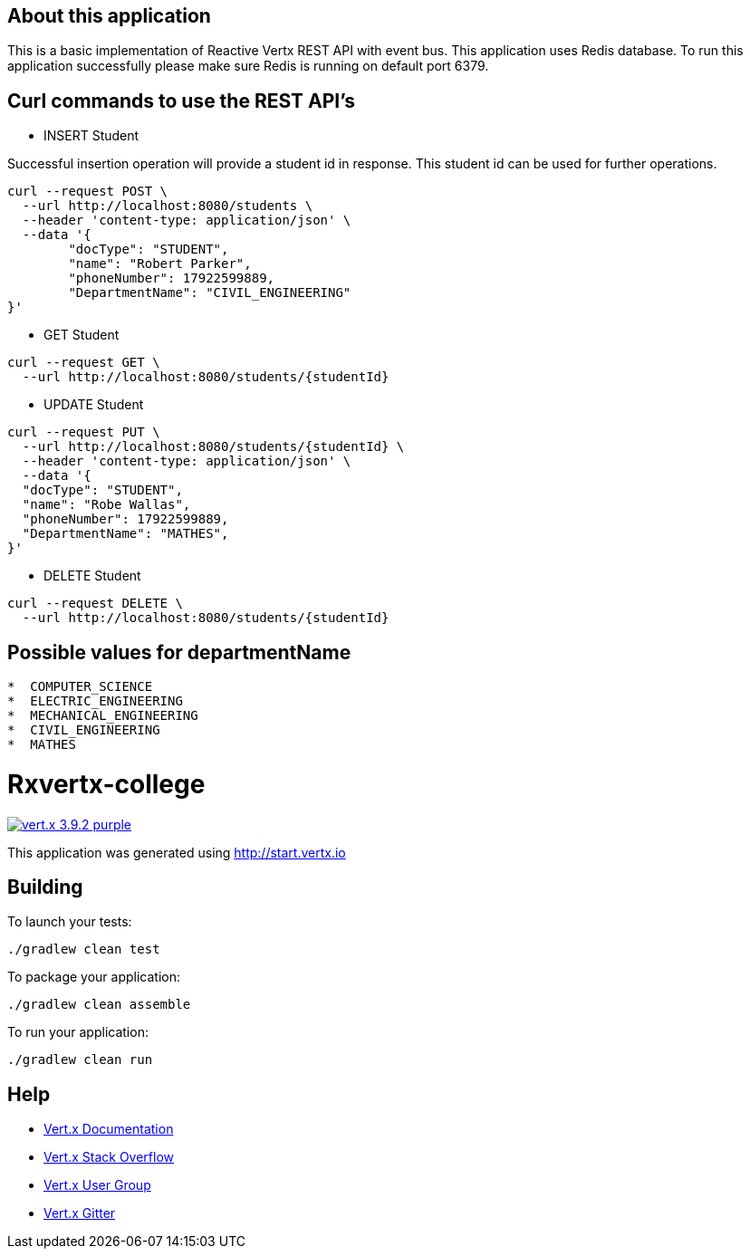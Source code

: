 
== About this application

This is a basic implementation of Reactive Vertx REST API with event bus. This application uses Redis database.
To run this application successfully please make sure Redis is running on default port 6379.


== Curl commands to use the REST API's

* INSERT Student

Successful insertion operation will provide a student id in response. This student id can be used for further operations.

```
curl --request POST \
  --url http://localhost:8080/students \
  --header 'content-type: application/json' \
  --data '{
	"docType": "STUDENT",
	"name": "Robert Parker",
	"phoneNumber": 17922599889,
	"DepartmentName": "CIVIL_ENGINEERING"
}'
```


* GET Student

```
curl --request GET \
  --url http://localhost:8080/students/{studentId}
```



* UPDATE Student

```
curl --request PUT \
  --url http://localhost:8080/students/{studentId} \
  --header 'content-type: application/json' \
  --data '{
  "docType": "STUDENT",
  "name": "Robe Wallas",
  "phoneNumber": 17922599889,
  "DepartmentName": "MATHES",
}'

```

* DELETE Student

```
curl --request DELETE \
  --url http://localhost:8080/students/{studentId}

```

== Possible values for departmentName

```
*  COMPUTER_SCIENCE
*  ELECTRIC_ENGINEERING
*  MECHANICAL_ENGINEERING
*  CIVIL_ENGINEERING
*  MATHES

```










= Rxvertx-college

image:https://img.shields.io/badge/vert.x-3.9.2-purple.svg[link="https://vertx.io"]

This application was generated using http://start.vertx.io

== Building

To launch your tests:
```
./gradlew clean test
```

To package your application:
```
./gradlew clean assemble
```

To run your application:
```
./gradlew clean run
```

== Help

* https://vertx.io/docs/[Vert.x Documentation]
* https://stackoverflow.com/questions/tagged/vert.x?sort=newest&pageSize=15[Vert.x Stack Overflow]
* https://groups.google.com/forum/?fromgroups#!forum/vertx[Vert.x User Group]
* https://gitter.im/eclipse-vertx/vertx-users[Vert.x Gitter]

